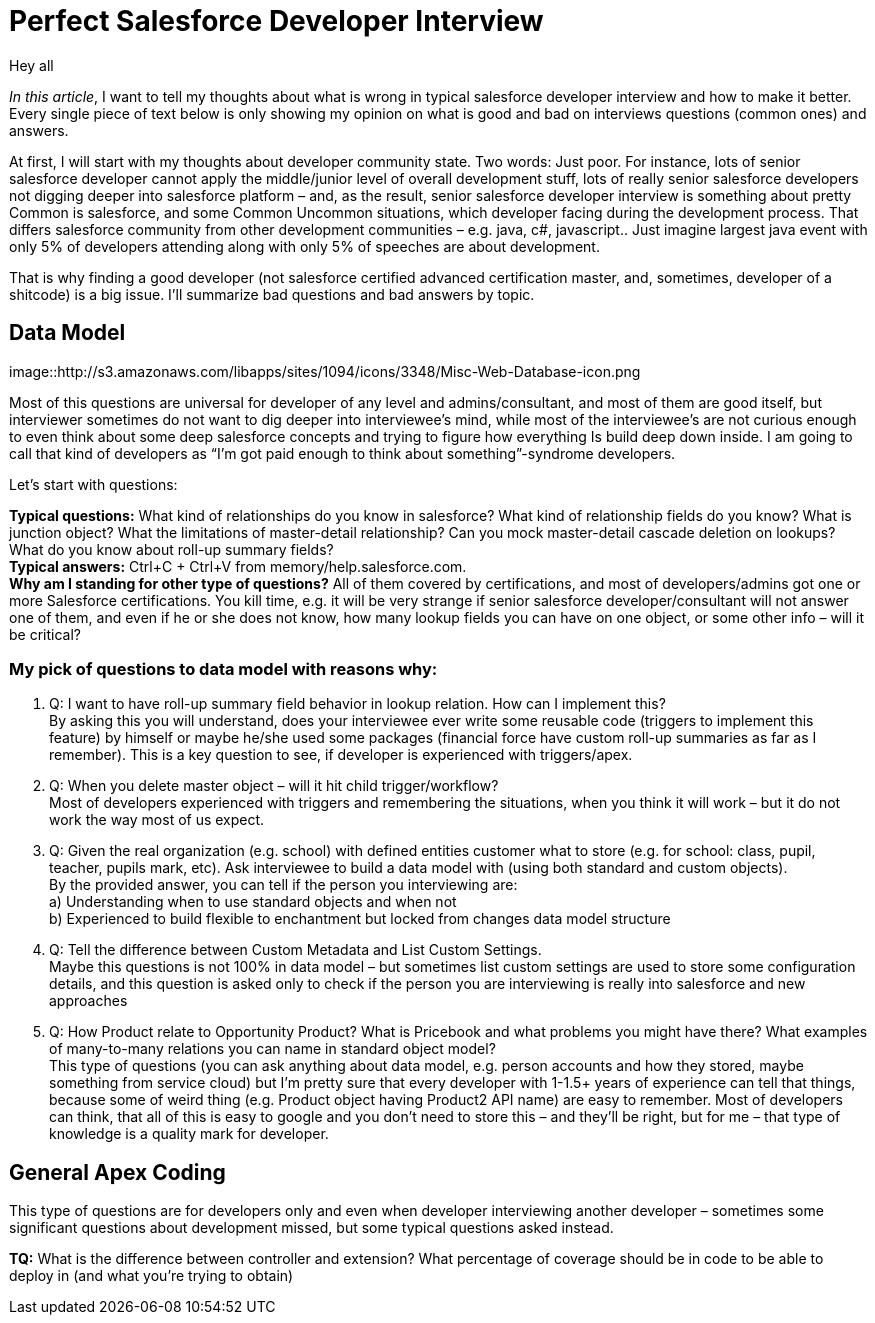 = Perfect Salesforce Developer Interview
:hp-image: http://rileyh.com/wp-content/uploads/2014/02/interview.jpg
:hp-tags: Interview, Thoughts, General


Hey all

:hardbreaks:

_In this article_, I want to tell my thoughts about what is wrong in typical salesforce developer interview and how to make it better. Every single piece of text below is only showing my opinion on what is good and bad on interviews questions (common ones) and answers.

At first, I will start with my thoughts about developer community state. Two words: Just poor. For instance, lots of senior salesforce developer cannot apply the middle/junior level of overall development stuff, lots of really senior salesforce developers not digging deeper into salesforce platform – and, as the result, senior salesforce developer interview is something about pretty Common is salesforce, and some Common Uncommon situations, which developer facing during the development process. That differs salesforce community from other development communities – e.g. java, c#, javascript.. Just imagine largest java event with only 5% of developers attending along with only 5% of speeches are about development.

That is why finding a good developer (not salesforce certified advanced certification master, and, sometimes, developer of a shitcode) is a big issue. I’ll summarize bad questions and bad answers by topic.


== Data Model
image::http://s3.amazonaws.com/libapps/sites/1094/icons/3348/Misc-Web-Database-icon.png


Most of this questions are universal for developer of any level and admins/consultant, and most of them are good itself, but interviewer sometimes do not want to dig deeper into interviewee’s mind, while most of the interviewee’s are not curious enough to even think about some deep salesforce concepts and trying to figure how everything Is build deep down inside.  I am going to call that kind of developers as “I’m got paid enough to think about something”-syndrome developers.

Let’s start with questions:

*Typical questions:* What kind of relationships do you know in salesforce? What kind of relationship fields do you know? What is junction object? What the limitations of master-detail relationship? Can you mock master-detail cascade deletion on lookups? What do you know about roll-up summary fields? 
*Typical answers:* Ctrl+C + Ctrl+V from memory/help.salesforce.com. 
*Why am I standing for other type of questions?* All of them covered by certifications, and most of developers/admins got one or more Salesforce certifications. You kill time, e.g. it will be very strange if senior salesforce developer/consultant will not answer one of them, and even if he or she does not know, how many lookup fields you can have on one object, or some other info – will it be critical?

=== My pick of questions to data model with reasons why:

1.	Q: I want to have roll-up summary field behavior in lookup relation. How can I implement this?
By asking this you will understand, does your interviewee ever write some reusable code (triggers to implement this feature) by himself or maybe he/she used some packages (financial force have custom roll-up summaries as far as I remember). This is a key question to see, if developer is experienced with triggers/apex. 
2.	Q: When you delete master object – will it hit child trigger/workflow?
Most of developers experienced with triggers and remembering the situations, when you think it will work – but it do not work the way most of us expect.
3.	Q: Given the real organization (e.g. school) with defined entities customer what to store (e.g. for school: class, pupil, teacher, pupils mark, etc). Ask interviewee to build a data model with (using both standard and custom objects).
By the provided answer, you can tell if the person you interviewing are:
	a) Understanding when to use standard objects and when not
b) Experienced to build flexible to enchantment but locked from changes data model structure
4.	Q: Tell the difference between Custom Metadata and List Custom Settings.
Maybe this questions is not 100% in data model – but sometimes list custom settings are used to store some configuration details, and this question is asked only to check if the person you are interviewing is really into salesforce and new approaches
5.	Q: How Product relate to Opportunity Product? What is Pricebook and what problems you might have there? What examples of many-to-many relations you can name in standard object model? 
This type of questions (you can ask anything about data model, e.g. person accounts and how they stored, maybe something from service cloud) but I’m pretty sure that every developer with 1-1.5+ years of experience can tell that things, because some of weird thing (e.g. Product object having Product2 API name) are easy to remember. Most of developers can think, that all of this is easy to google and you don’t need to store this – and they’ll be right, but for me – that type of knowledge is a quality mark for developer.

== General Apex Coding

This type of questions are for developers only and even when developer interviewing another developer – sometimes some significant questions about development missed, but some typical questions asked instead.

*TQ:* What is the difference between controller and extension? What percentage of coverage should be in code to be able to deploy in (and what you’re trying to obtain)
